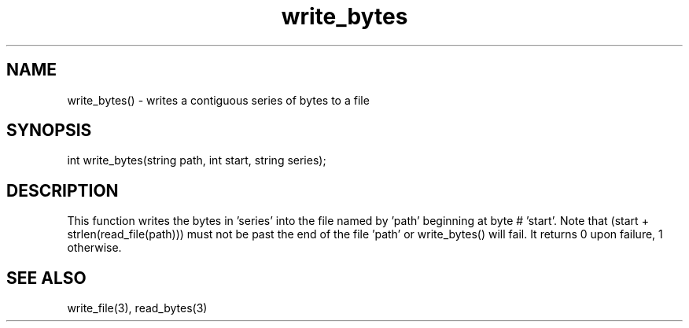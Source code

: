 .\"writes a contiguous series of bytes to a file beginning at a given point.
.TH write_bytes 3

.SH NAME
write_bytes() - writes a contiguous series of bytes to a file

.SH SYNOPSIS
int write_bytes(string path, int start, string series);

.SH DESCRIPTION
This function writes the bytes in 'series' into the file named by 'path'
beginning at byte # 'start'.  Note that (start + strlen(read_file(path)))
must not be past the end of the file 'path' or write_bytes() will fail.
It returns 0 upon failure, 1 otherwise.

.SH SEE ALSO
write_file(3), read_bytes(3)
